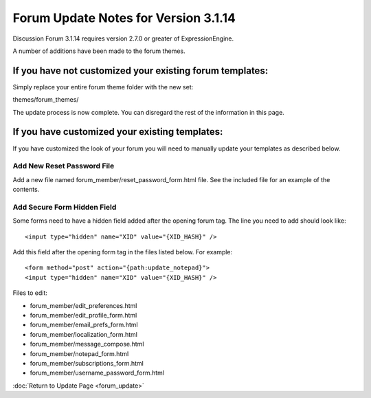 Forum Update Notes for Version 3.1.14
=====================================

Discussion Forum 3.1.14 requires version 2.7.0 or greater of
ExpressionEngine.

A number of additions have been made to the forum themes.

If you have **not** customized your existing forum templates:
-------------------------------------------------------------

Simply replace your entire forum theme folder with the new set:

themes/forum\_themes/

The update process is now complete. You can disregard the rest of the
information in this page.

If you **have** customized your existing templates:
---------------------------------------------------

If you have customized the look of your forum you will need to manually
update your templates as described below.

Add New Reset Password File
~~~~~~~~~~~~~~~~~~~~~~~~~~~

Add a new file named forum_member/reset_password_form.html file.  See the included
file for an example of the contents.


Add Secure Form Hidden Field
~~~~~~~~~~~~~~~~~~~~~~~~~~~~

Some forms need to have a hidden field added after the opening forum tag.  The
line you need to add should look like::

	<input type="hidden" name="XID" value="{XID_HASH}" />

Add this field after the opening form tag in the files listed below.  For
example::


	<form method="post" action="{path:update_notepad}">
	<input type="hidden" name="XID" value="{XID_HASH}" />

Files to edit:

- forum_member/edit_preferences.html
- forum_member/edit_profile_form.html
- forum_member/email_prefs_form.html
- forum_member/localization_form.html
- forum_member/message_compose.html
- forum_member/notepad_form.html
- forum_member/subscriptions_form.html
- forum_member/username_password_form.html


:doc:`Return to Update Page <forum_update>`